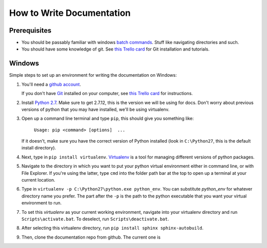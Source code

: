 .. _how_to_docs:

How to Write Documentation
==========================

Prerequisites
-------------

* You should be passably familiar with windows `batch commands`_. Stuff like navigating directories and such.

* You should have some knowledge of git. See `this Trello card`_ for Git installation and tutorials.

.. _how_to_docs_windows:

Windows
-------

Simple steps to set up an environment for writing the documentation on Windows:

#. You'll need a `github account`_.

   If you don't have Git_ installed on your computer, see `this Trello card`_ for instructions.

#. Install `Python 2.7`_. Make sure to get 2.7.12, this is the version we will be using for docs. Don't worry about previous versions of python that you may have installed, we'll be using virtualenv.

#.  Open up a command line terminal and type ``pip``, this should give you something like:

        ``Usage: pip <command> [options]  ...``

    If it doesn't, make sure you have the correct version of Python installed (look in ``C:\Python27``, this is the default install directory).

#. Next, type in ``pip install virtualenv``. Virtualenv_ is a tool for managing different versions of python packages.

#. Navigate to the directory in which you want to put your python virtual environment either in command line, or with File Explorer. If you're using the latter, type ``cmd`` into the folder path bar at the top to open up a terminal at your current location.

#. Type in ``virtualenv -p C:\Python27\python.exe python_env``. You can substitute `python_env` for whatever directory name you prefer. The part after the ``-p`` is the path to the python executable that you want your virtual environment to run.

#. To set this `virtualenv` as your current working environment, navigate into your virtualenv directory and run ``Scripts\activate.bat``. To deselect, run ``Scripts\deactivate.bat``.

#. After selecting this virtualenv directory, run ``pip install sphinx sphinx-autobuild``.

#. Then, clone the documentation repo from github. The current one is 

.. _batch commands: http://www.makeuseof.com/tag/a-beginners-guide-to-the-windows-command-line/
.. _github account: https://github.com/join
.. _Git: https://www.atlassian.com/git/tutorials/what-is-git/
.. _this Trello card: https://trello.com/c/YtKzXflF
.. _Python 2.7: https://www.python.org/downloads/
.. _Virtualenv: https://www.dabapps.com/blog/introduction-to-pip-and-virtualenv-python/
.. _introduction to command line: http://www.makeuseof.com/tag/a-beginners-guide-to-the-windows-command-line/

